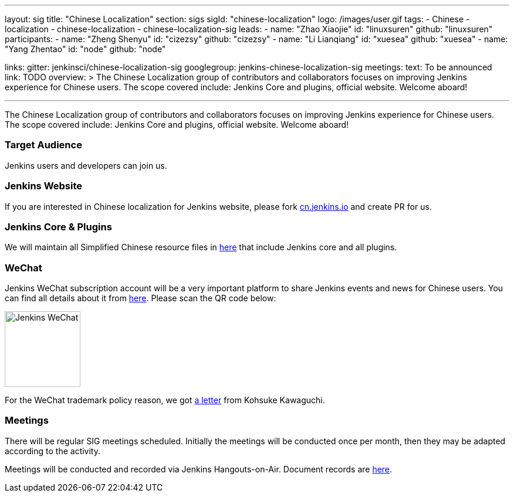 ---
layout: sig
title: "Chinese Localization"
section: sigs
sigId: "chinese-localization"
logo: /images/user.gif
tags:
- Chinese
- localization
- chinese-localization
- chinese-localization-sig
leads:
- name: "Zhao Xiaojie"
  id: "linuxsuren"
  github: "linuxsuren"
participants:
- name: "Zheng Shenyu"
  id: "cizezsy"
  github: "cizezsy"
- name: "Li Lianqiang"
  id: "xuesea"
  github: "xuesea"
- name: "Yang Zhentao"
  id: "node"
  github: "node"

links:
  gitter: jenkinsci/chinese-localization-sig
  googlegroup: jenkins-chinese-localization-sig
meetings:
  text: To be announced
  link: TODO
overview: >
  The Chinese Localization group of contributors and collaborators focuses on
  improving Jenkins experience for Chinese users. The scope covered include:
  Jenkins Core and plugins, official website. Welcome aboard!

---

The Chinese Localization group of contributors and collaborators focuses on
  improving Jenkins experience for Chinese users. The scope covered include:
  Jenkins Core and plugins, official website. Welcome aboard!

=== Target Audience

Jenkins users and developers can join us.

=== Jenkins Website

If you are interested in Chinese localization for Jenkins website, please fork link:https://github.com/jenkins-infra/cn.jenkins.io[cn.jenkins.io] and create PR for us.

=== Jenkins Core & Plugins

We will maintain all Simplified Chinese resource files in link:https://github.com/jenkinsci/localization-zh-cn-plugin[here] that include Jenkins core and all plugins.

=== WeChat

Jenkins WeChat subscription account will be a very important platform to share Jenkins events and news for Chinese users. You can find all details about it from link:https://github.com/jenkins-infra/jenkins.wechat[here]. Please scan the QR code below:

image::/images/jenkins-wechat.png[Jenkins WeChat,129,float="center"]

For the WeChat trademark policy reason, we got link:/wechat.pdf[a letter] from Kohsuke Kawaguchi.

=== Meetings

There will be regular SIG meetings scheduled.
Initially the meetings will be conducted once per month,
then they may be adapted according to the activity.

Meetings will be conducted and recorded via Jenkins Hangouts-on-Air. Document records are link:https://docs.google.com/document/d/1v1eFP5E5BOnzxO0JDloTmFdYi0pFYxVjydGJA4D_Nvk/edit#[here].

